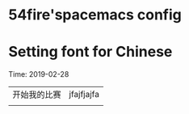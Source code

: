* 54fire'spacemacs config
* Setting font for Chinese
Time: 2019-02-28
|              |            |
|--------------+------------|
| 开始我的比赛 | jfajfjajfa |
|              |            |
